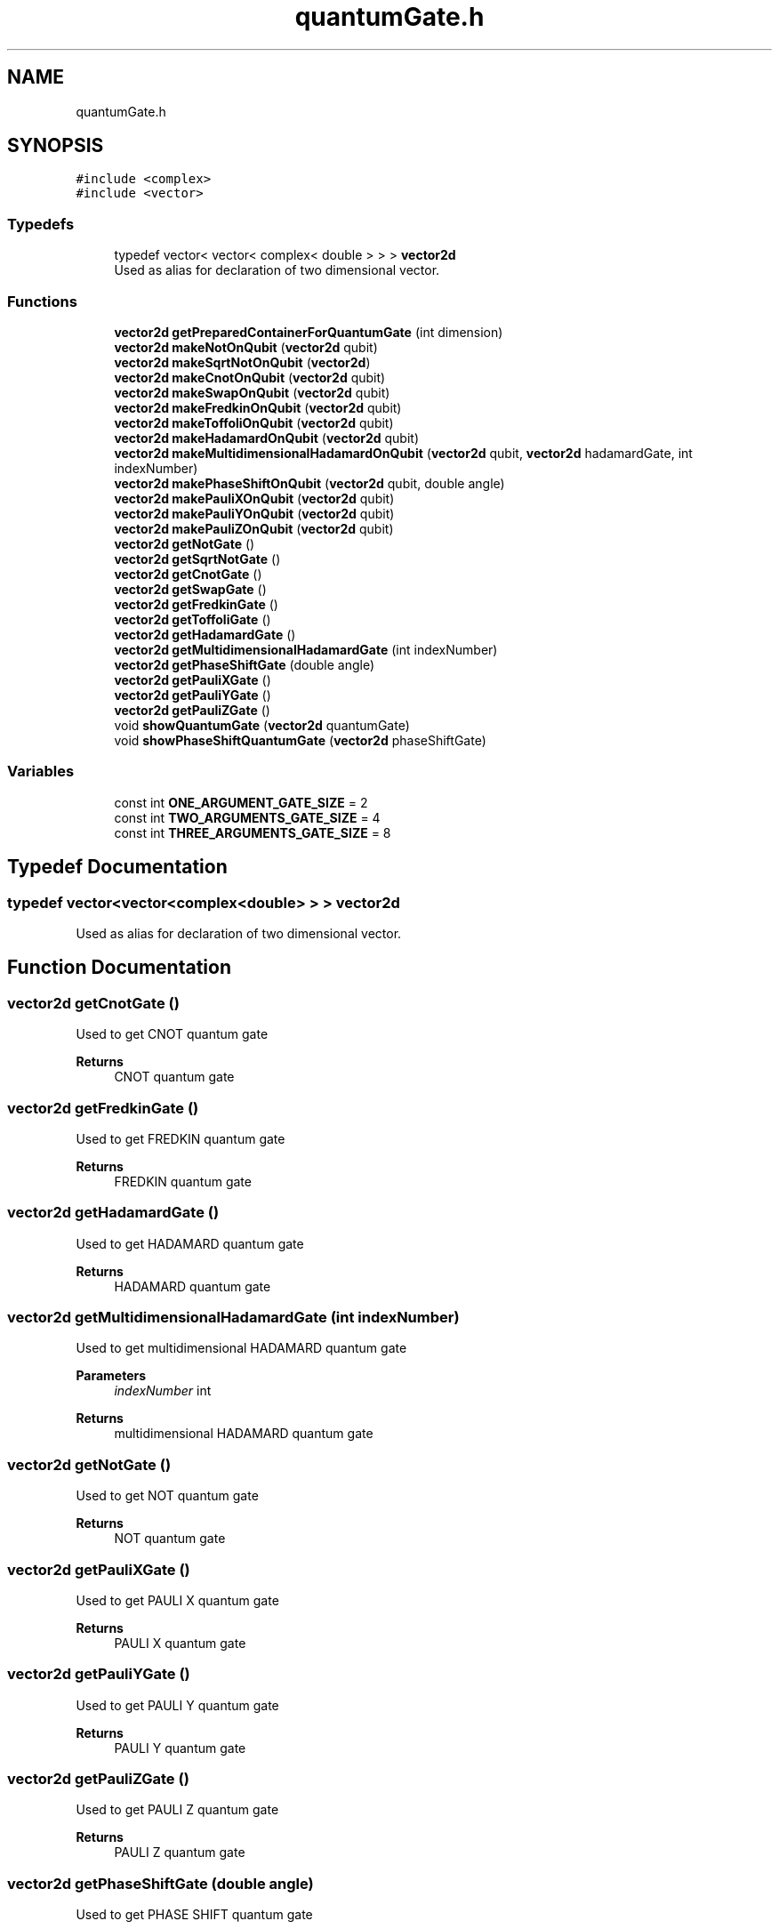 .TH "quantumGate.h" 3 "Wed Apr 22 2020" "QuantumGates" \" -*- nroff -*-
.ad l
.nh
.SH NAME
quantumGate.h
.SH SYNOPSIS
.br
.PP
\fC#include <complex>\fP
.br
\fC#include <vector>\fP
.br

.SS "Typedefs"

.in +1c
.ti -1c
.RI "typedef vector< vector< complex< double > > > \fBvector2d\fP"
.br
.RI "Used as alias for declaration of two dimensional vector\&. "
.in -1c
.SS "Functions"

.in +1c
.ti -1c
.RI "\fBvector2d\fP \fBgetPreparedContainerForQuantumGate\fP (int dimension)"
.br
.ti -1c
.RI "\fBvector2d\fP \fBmakeNotOnQubit\fP (\fBvector2d\fP qubit)"
.br
.ti -1c
.RI "\fBvector2d\fP \fBmakeSqrtNotOnQubit\fP (\fBvector2d\fP)"
.br
.ti -1c
.RI "\fBvector2d\fP \fBmakeCnotOnQubit\fP (\fBvector2d\fP qubit)"
.br
.ti -1c
.RI "\fBvector2d\fP \fBmakeSwapOnQubit\fP (\fBvector2d\fP qubit)"
.br
.ti -1c
.RI "\fBvector2d\fP \fBmakeFredkinOnQubit\fP (\fBvector2d\fP qubit)"
.br
.ti -1c
.RI "\fBvector2d\fP \fBmakeToffoliOnQubit\fP (\fBvector2d\fP qubit)"
.br
.ti -1c
.RI "\fBvector2d\fP \fBmakeHadamardOnQubit\fP (\fBvector2d\fP qubit)"
.br
.ti -1c
.RI "\fBvector2d\fP \fBmakeMultidimensionalHadamardOnQubit\fP (\fBvector2d\fP qubit, \fBvector2d\fP hadamardGate, int indexNumber)"
.br
.ti -1c
.RI "\fBvector2d\fP \fBmakePhaseShiftOnQubit\fP (\fBvector2d\fP qubit, double angle)"
.br
.ti -1c
.RI "\fBvector2d\fP \fBmakePauliXOnQubit\fP (\fBvector2d\fP qubit)"
.br
.ti -1c
.RI "\fBvector2d\fP \fBmakePauliYOnQubit\fP (\fBvector2d\fP qubit)"
.br
.ti -1c
.RI "\fBvector2d\fP \fBmakePauliZOnQubit\fP (\fBvector2d\fP qubit)"
.br
.ti -1c
.RI "\fBvector2d\fP \fBgetNotGate\fP ()"
.br
.ti -1c
.RI "\fBvector2d\fP \fBgetSqrtNotGate\fP ()"
.br
.ti -1c
.RI "\fBvector2d\fP \fBgetCnotGate\fP ()"
.br
.ti -1c
.RI "\fBvector2d\fP \fBgetSwapGate\fP ()"
.br
.ti -1c
.RI "\fBvector2d\fP \fBgetFredkinGate\fP ()"
.br
.ti -1c
.RI "\fBvector2d\fP \fBgetToffoliGate\fP ()"
.br
.ti -1c
.RI "\fBvector2d\fP \fBgetHadamardGate\fP ()"
.br
.ti -1c
.RI "\fBvector2d\fP \fBgetMultidimensionalHadamardGate\fP (int indexNumber)"
.br
.ti -1c
.RI "\fBvector2d\fP \fBgetPhaseShiftGate\fP (double angle)"
.br
.ti -1c
.RI "\fBvector2d\fP \fBgetPauliXGate\fP ()"
.br
.ti -1c
.RI "\fBvector2d\fP \fBgetPauliYGate\fP ()"
.br
.ti -1c
.RI "\fBvector2d\fP \fBgetPauliZGate\fP ()"
.br
.ti -1c
.RI "void \fBshowQuantumGate\fP (\fBvector2d\fP quantumGate)"
.br
.ti -1c
.RI "void \fBshowPhaseShiftQuantumGate\fP (\fBvector2d\fP phaseShiftGate)"
.br
.in -1c
.SS "Variables"

.in +1c
.ti -1c
.RI "const int \fBONE_ARGUMENT_GATE_SIZE\fP = 2"
.br
.ti -1c
.RI "const int \fBTWO_ARGUMENTS_GATE_SIZE\fP = 4"
.br
.ti -1c
.RI "const int \fBTHREE_ARGUMENTS_GATE_SIZE\fP = 8"
.br
.in -1c
.SH "Typedef Documentation"
.PP 
.SS "typedef vector<vector<complex<double> > > \fBvector2d\fP"

.PP
Used as alias for declaration of two dimensional vector\&. 
.SH "Function Documentation"
.PP 
.SS "\fBvector2d\fP getCnotGate ()"
Used to get CNOT quantum gate 
.PP
\fBReturns\fP
.RS 4
CNOT quantum gate 
.RE
.PP

.SS "\fBvector2d\fP getFredkinGate ()"
Used to get FREDKIN quantum gate 
.PP
\fBReturns\fP
.RS 4
FREDKIN quantum gate 
.RE
.PP

.SS "\fBvector2d\fP getHadamardGate ()"
Used to get HADAMARD quantum gate 
.PP
\fBReturns\fP
.RS 4
HADAMARD quantum gate 
.RE
.PP

.SS "\fBvector2d\fP getMultidimensionalHadamardGate (int indexNumber)"
Used to get multidimensional HADAMARD quantum gate 
.PP
\fBParameters\fP
.RS 4
\fIindexNumber\fP int 
.RE
.PP
\fBReturns\fP
.RS 4
multidimensional HADAMARD quantum gate 
.RE
.PP

.SS "\fBvector2d\fP getNotGate ()"
Used to get NOT quantum gate 
.PP
\fBReturns\fP
.RS 4
NOT quantum gate 
.RE
.PP

.SS "\fBvector2d\fP getPauliXGate ()"
Used to get PAULI X quantum gate 
.PP
\fBReturns\fP
.RS 4
PAULI X quantum gate 
.RE
.PP

.SS "\fBvector2d\fP getPauliYGate ()"
Used to get PAULI Y quantum gate 
.PP
\fBReturns\fP
.RS 4
PAULI Y quantum gate 
.RE
.PP

.SS "\fBvector2d\fP getPauliZGate ()"
Used to get PAULI Z quantum gate 
.PP
\fBReturns\fP
.RS 4
PAULI Z quantum gate 
.RE
.PP

.SS "\fBvector2d\fP getPhaseShiftGate (double angle)"
Used to get PHASE SHIFT quantum gate 
.PP
\fBParameters\fP
.RS 4
\fIangle\fP double - angle as value eg\&. PI or -PI 
.RE
.PP
\fBReturns\fP
.RS 4
PHASE SHIFT quantum gate 
.RE
.PP

.SS "\fBvector2d\fP getPreparedContainerForQuantumGate (int dimension)"
Used to generate and get quantum gate for declared dimensions 
.PP
\fBParameters\fP
.RS 4
\fIdimension\fP int 
.RE
.PP

.SS "\fBvector2d\fP getSqrtNotGate ()"
Used to get SQRT(NOT) quantum gate 
.PP
\fBReturns\fP
.RS 4
SQRT(NOT) quantum gate 
.RE
.PP

.SS "\fBvector2d\fP getSwapGate ()"
Used to get SWAP quantum gate 
.PP
\fBReturns\fP
.RS 4
SWAP quantum gate 
.RE
.PP

.SS "\fBvector2d\fP getToffoliGate ()"
Used to get TOFFOLI quantum gate 
.PP
\fBReturns\fP
.RS 4
TOFFOLI quantum gate 
.RE
.PP

.SS "\fBvector2d\fP makeCnotOnQubit (\fBvector2d\fP qubit)"
Used to make CNOT quantum gate on qubit 
.PP
\fBParameters\fP
.RS 4
\fIqubit\fP vector2d 
.RE
.PP
\fBReturns\fP
.RS 4
updated qubit 
.RE
.PP

.SS "\fBvector2d\fP makeFredkinOnQubit (\fBvector2d\fP qubit)"
Used to make FREDKIN quantum gate on qubit 
.PP
\fBParameters\fP
.RS 4
\fIqubit\fP vector2d 
.RE
.PP
\fBReturns\fP
.RS 4
updated qubit 
.RE
.PP

.SS "\fBvector2d\fP makeHadamardOnQubit (\fBvector2d\fP qubit)"
Used to make HADAMARD quantum gate on qubit 
.PP
\fBParameters\fP
.RS 4
\fIqubit\fP vector2d 
.RE
.PP
\fBReturns\fP
.RS 4
updated qubit 
.RE
.PP

.SS "\fBvector2d\fP makeMultidimensionalHadamardOnQubit (\fBvector2d\fP qubit, \fBvector2d\fP hadamardGate, int indexNumber)"
Used to make multidimensional HADAMARD quantum gate on qubit 
.PP
\fBParameters\fP
.RS 4
\fIqubit\fP vector2d 
.br
\fIhadamardGate\fP vector2d 
.br
\fIindexNumber\fP int 
.RE
.PP
\fBReturns\fP
.RS 4
updated qubit 
.RE
.PP

.SS "\fBvector2d\fP makeNotOnQubit (\fBvector2d\fP qubit)"
Used to make NOT quantum gate on qubit 
.PP
\fBParameters\fP
.RS 4
\fIqubit\fP vector2d 
.RE
.PP
\fBReturns\fP
.RS 4
updated qubit 
.RE
.PP

.SS "\fBvector2d\fP makePauliXOnQubit (\fBvector2d\fP qubit)"
Used to make PAULI X quantum gate on qubit 
.PP
\fBParameters\fP
.RS 4
\fIqubit\fP vector2d 
.RE
.PP
\fBReturns\fP
.RS 4
updated qubit 
.RE
.PP

.SS "\fBvector2d\fP makePauliYOnQubit (\fBvector2d\fP qubit)"
Used to make PAULI Y quantum gate on qubit 
.PP
\fBParameters\fP
.RS 4
\fIqubit\fP vector2d 
.RE
.PP
\fBReturns\fP
.RS 4
updated qubit 
.RE
.PP

.SS "\fBvector2d\fP makePauliZOnQubit (\fBvector2d\fP qubit)"
Used to make PAULI Z quantum gate on qubit 
.PP
\fBParameters\fP
.RS 4
\fIqubit\fP vector2d 
.RE
.PP
\fBReturns\fP
.RS 4
updated qubit 
.RE
.PP

.SS "\fBvector2d\fP makePhaseShiftOnQubit (\fBvector2d\fP qubit, double angle)"
Used to make PHASE SHIFT quantum gate on qubit 
.PP
\fBParameters\fP
.RS 4
\fIqubit\fP vector2d 
.br
\fIangle\fP double - angle as value eg\&. PI or -PI 
.RE
.PP
\fBReturns\fP
.RS 4
updated qubit 
.RE
.PP

.SS "\fBvector2d\fP makeSqrtNotOnQubit (\fBvector2d\fP)"
Used to make SQRT(NOT) quantum gate on qubit 
.PP
\fBParameters\fP
.RS 4
\fIqubit\fP vector2d 
.RE
.PP
\fBReturns\fP
.RS 4
updated qubit 
.RE
.PP

.SS "\fBvector2d\fP makeSwapOnQubit (\fBvector2d\fP qubit)"
Used to make SWAP quantum gate on qubit 
.PP
\fBParameters\fP
.RS 4
\fIqubit\fP vector2d 
.RE
.PP
\fBReturns\fP
.RS 4
updated qubit 
.RE
.PP

.SS "\fBvector2d\fP makeToffoliOnQubit (\fBvector2d\fP qubit)"
Used to make TOFFOLI quantum gate on qubit 
.PP
\fBParameters\fP
.RS 4
\fIqubit\fP vector2d 
.RE
.PP
\fBReturns\fP
.RS 4
updated qubit 
.RE
.PP

.SS "void showPhaseShiftQuantumGate (\fBvector2d\fP phaseShiftGate)"
Used to show all elements of PHASE SHIFT quantum gate 
.PP
\fBParameters\fP
.RS 4
\fIphaseShiftGate\fP vector2d 
.br
\fIgateSize\fP const int 
.RE
.PP

.SS "void showQuantumGate (\fBvector2d\fP quantumGate)"
Used to show all elements of quantum gate 
.PP
\fBParameters\fP
.RS 4
\fIquantumGate\fP vector2d 
.br
\fIgateSize\fP const int 
.RE
.PP

.SH "Variable Documentation"
.PP 
.SS "const int ONE_ARGUMENT_GATE_SIZE = 2"

.PP
\fBParameters\fP
.RS 4
\fI-\fP size of one argument quantum gates 
.RE
.PP

.SS "const int THREE_ARGUMENTS_GATE_SIZE = 8"

.PP
\fBParameters\fP
.RS 4
\fI-\fP size of three argument quantum gates 
.RE
.PP

.SS "const int TWO_ARGUMENTS_GATE_SIZE = 4"

.PP
\fBParameters\fP
.RS 4
\fI-\fP size of two argument quantum gates 
.RE
.PP

.SH "Author"
.PP 
Generated automatically by Doxygen for QuantumGates from the source code\&.
